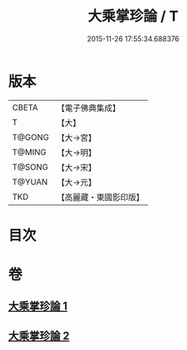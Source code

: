 #+TITLE: 大乘掌珍論 / T
#+DATE: 2015-11-26 17:55:34.688376
* 版本
 |     CBETA|【電子佛典集成】|
 |         T|【大】     |
 |    T@GONG|【大→宮】   |
 |    T@MING|【大→明】   |
 |    T@SONG|【大→宋】   |
 |    T@YUAN|【大→元】   |
 |       TKD|【高麗藏・東國影印版】|

* 目次
* 卷
** [[file:KR6m0023_001.txt][大乘掌珍論 1]]
** [[file:KR6m0023_002.txt][大乘掌珍論 2]]
